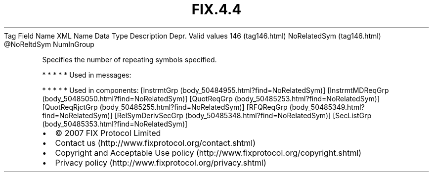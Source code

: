 .TH FIX.4.4 "" "" "Tag #146"
Tag
Field Name
XML Name
Data Type
Description
Depr.
Valid values
146 (tag146.html)
NoRelatedSym (tag146.html)
\@NoReltdSym
NumInGroup
.PP
Specifies the number of repeating symbols specified.
.PP
   *   *   *   *   *
Used in messages:
.PP
   *   *   *   *   *
Used in components:
[InstrmtGrp (body_50484955.html?find=NoRelatedSym)]
[InstrmtMDReqGrp (body_50485050.html?find=NoRelatedSym)]
[QuotReqGrp (body_50485253.html?find=NoRelatedSym)]
[QuotReqRjctGrp (body_50485255.html?find=NoRelatedSym)]
[RFQReqGrp (body_50485349.html?find=NoRelatedSym)]
[RelSymDerivSecGrp (body_50485348.html?find=NoRelatedSym)]
[SecListGrp (body_50485353.html?find=NoRelatedSym)]

.PD 0
.P
.PD

.PP
.PP
.IP \[bu] 2
© 2007 FIX Protocol Limited
.IP \[bu] 2
Contact us (http://www.fixprotocol.org/contact.shtml)
.IP \[bu] 2
Copyright and Acceptable Use policy (http://www.fixprotocol.org/copyright.shtml)
.IP \[bu] 2
Privacy policy (http://www.fixprotocol.org/privacy.shtml)
